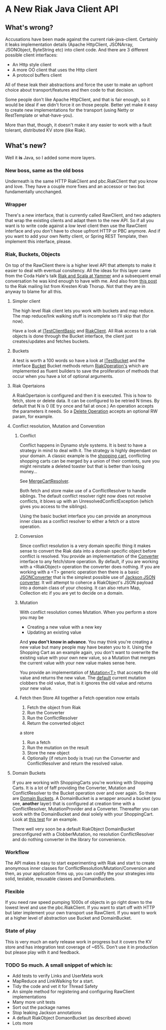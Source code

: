 * A New Riak Java Client API

** What's wrong?

Accusations have been made against the current riak-java-client. Certainly it
leaks implementation details (Apache HttpClient, JSONArray, JSONObject,
ByteString etc) into client code. And there are 3 different possible client
interfaces:

+ An Http style client
+ A more OO client that uses the Http client
+ A protocol buffers client

All of these leak their abstractions and force the user to make an upfront
choice about transport/features and then code to that decision.

Some people don't like Apache HttpClient, and that is fair enough, so it would
be ideal if we didn't force it on those people. Better yet make it easy to
create new implementations for the transport (using Netty or RestTemplate or
what-have-you).

More than that, though, it doesn't make it any easier to work with a fault
tolerant, distributed KV store (like Riak).

** What's new?

Well it *is* Java, so I added some more layers.

*** New boss, same as the old boss

Underneath is the same HTTP RiakClient and pbc.RiakClient that you know and
love. They have a couple more fixes and an accessor or two but fundamentally
uncchanged.

*** Wrapper

There's a new interface, that is currently called RawClient, and two adapters
that wrap the existing clients and adapt them to the new API.  So if all you
want is to write code against a low level client then use the RawClient
interface and you don't have to chose upfront HTTP or PBC anymore. And if you
want to add your own Netty client, or Spring REST Template, then implement this
interface, please.

*** Riak, Buckets, Objects

On top of the RawClient there is a higher level API that attempts to make it
easier to deal with eventual consitency. All the ideas for this layer came from
the Coda Hale's talk [[http://blog.basho.com/2011/03/28/Riak-and-Scala-at-Yammer/][Riak and Scala at Yammer]] and a subsequent email
conversation he was kind enough to have with me. And also from [[http://lists.basho.com/pipermail/riak-users_lists.basho.com/2011-March/003662.html][this post]] to the
Riak mailing list from Kresten Krab Thorup. Not that they are in anyway to blame
for all this.

**** Simpler client

The high level Riak client lets you work with buckets and map reduce. The map
reduce/link walking stuff is incomplete so I'll skip that (for now).

Have a look at
[[https://github.com/russelldb/riak-java-client-api/blob/hl/src/test/java/com/basho/riak/client/itest/ITestClientBasic.java][ITestClientBasic]]
and
[[https://github.com/russelldb/riak-java-client-api/blob/hl/src/main/java/com/basho/riak/newapi/RiakClient.java][RiakClient]].
All Riak access to a riak objects is done through the Bucket interface, the
client just creates/updates and fetches buckets.

**** Buckets

A test is worth a 100 words so have a look at
[[https://github.com/russelldb/riak-java-client-api/blob/hl/src/test/java/com/basho/riak/client/itest/ITestBucket.java][ITestBucket]]
and the interface
[[https://github.com/russelldb/riak-java-client-api/blob/hl/src/main/java/com/basho/riak/newapi/bucket/Bucket.java][Bucket]]
Bucket methods return
[[https://github.com/russelldb/riak-java-client-api/blob/hl/src/main/java/com/basho/riak/newapi/operations/RiakOperation.java][RiakOperation's]]
which are implemented as fluent builders to save the proliferation of methods
that occur when you have a lot of optional arguments.

**** Riak Opertaions

A RiakOpertaion is configured and then it is executed. This is how to fetch,
store or delete data. It can be configured to be retried N times. By default
that N is 0 (IE try once and fail at once.) An operation accepts the parameters
it needs. So a [[https://github.com/russelldb/riak-java-client-api/blob/hl/src/main/java/com/basho/riak/newapi/operations/DeleteObject.java][Delete Operation]] accepts an optional RW param, for example.

**** Conflict resolution, Mutation and Converstion 

***** Conflict 

Conflict happens in Dynamo style systems. It is best to have a strategy in mind
to deal with it. The strategy is highly dependant on your domain. A classic
example is the 
[[https://github.com/russelldb/riak-java-client-api/blob/hl/src/test/java/com/megacorp/commerce/ShoppingCart.java][shopping cart]], conflicting shopping carts
can be merged by a union of their contents, sure you might reinstate a deleted
toaster but that is better than losing money... 

See [[https://github.com/russelldb/riak-java-client-api/blob/hl/src/test/java/com/megacorp/commerce/MergeCartResolver.java][MergeCartResolver]].

Both fetch and store make use of a ConflictResolver to handle siblings. The
default conflict resolver right now does not resolve conflicts, it blows up with
an UnresolvedConflictException (which gives you access to the siblings).

Using the basic bucket interface you can provide an anonymous inner class as a
conflict resolver to either a fetch or a store operation.

***** Conversion 

Since conflict resolution is a very domain specific thing it makes sense to
convert the Riak data into a domain specific object before conflict is
resolved. You provide an implementation of the [[https://github.com/russelldb/riak-java-client-api/blob/hl/src/main/java/com/basho/riak/newapi/convert/Converter.java][Converter]] interface to any
fetch/store operation. By default, if you are working with a <RiakObject>
operation the converter does nothing. If you are working with a <T> generic
operation then there is a basic [[https://github.com/russelldb/riak-java-client-api/blob/hl/src/main/java/com/basho/riak/newapi/convert/JSONConverter.java][JSONConverter]] that is the simplest
possible use of [[http://wiki.fasterxml.com/JacksonHome][Jackson JSON converter]]. It will attempt to coherce a
RiakObject's JSON payload into a domain class of your chosing. It can also
return Map, Collection etc if you are yet to decide on a domain.

***** Mutation 

With conflict resolution comes Mutation. When you perform a store you may be

+ Creating a new value with a new key
+ Updating an existing value

And *you don't know in advance*. You may think you're creating a new value but
many people may have beaten you to it. Using the Shopping Cart as an example
again, you don't want to overwrite the existing value with your own new value,
so a Mutation that merges the current value with your new value makes sense
here.

You provide an implementation of [[https://github.com/russelldb/riak-java-client-api/blob/hl/src/main/java/com/basho/riak/newapi/cap/Mutation.java][Mutation<T>]] that accepts the old value
and returns the new value. The [[https://github.com/russelldb/riak-java-client-api/blob/hl/src/main/java/com/basho/riak/newapi/cap/ClobberMutation.java][default]] current mutation clobbers the old value,
that is it ignores the old value and returns your new value.

***** Fetch then Store All together a Fetch operation now entails

1. Fetch the object from Riak
2. Run the Converter
3. Run the ConflictResolver
4. Return the converted object

a store

1. Run a fetch
2. Run the mutation on the result
3. Store the new object
4. Optionally (if return body is true) run the Converter and ConflictResolver
   and return the resolved value.


**** Domain Buckets

 If you are working with ShoppingCarts you're working with Shopping Carts. It is
 a lot of faff providing the Converter, Mutation and ConflictResolver to the
 Bucket operation over and over again. So there
 are
 [[https://github.com/russelldb/riak-java-client-api/blob/hl/src/main/java/com/basho/riak/newapi/bucket/DomainBucket.java][Domain Buckets]]. A DomainBucket is a wrapper around a bucket (you see,
 *another* layer) that is configured at creation time with a ConflictResolver,
 MutationProvider and a Converter. Thereafter you can work with the DomainBucket
 and deal solely with your ShoppingCart. Look at
 [[https://github.com/russelldb/riak-java-client-api/blob/hl/src/test/java/com/basho/riak/client/itest/ITestDomainBucket.java][this test]]
 for an example.

There well very soon be a default RiakObject DomainBucket preconfigured with a
ClobberMutation, no resolution ConflictResolver and do nothing converter in the
library for convenience.

*** Workflow 

The API makes it easy to start experimenting with Riak and start to create
anonymous inner classes for ConflictResolution/Mutation/Conversion and then, as
your application firms up, you can codify the your strategies into solid,
testable, resusable classes and DomainBuckets.

*** Flexible

 If you need raw speed pumping 1000s of objects in go right down to the lowest
 level and use the pbc.RiakClient. If you want to start off with HTTP but later
 implement your own transport use RawClient. If you want to work at a higher
 level of abstraction use Bucket and DomainBucket.

*** State of play

 This is very much an early release work in progress but it covers the KV store
 and has integration test coverage of ~65%. Don't use it in production but
 please play with it and feedback.

*** TODO So much. A small snippet of which is:

- Add tests to verify Links and UserMeta work
- MapReduce and LinkWalking for a start.
- Tidy the code and vet it for Thread Safety
- An simple method for registering and configuring RawClient implementations
- Many more unit tests
- Sort out the package names
- Stop leaking Jackson annotations
- A default RiakObject DomaonBucket (as described above)
- Lots more

